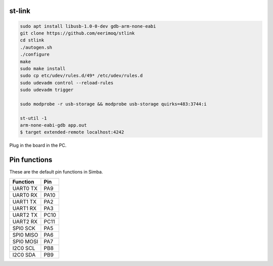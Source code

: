 st-link
-------

.. code:: text

   sudo apt install libusb-1.0-0-dev gdb-arm-none-eabi
   git clone https://github.com/eerimoq/stlink
   cd stlink
   ./autogen.sh
   ./configure
   make
   sudo make install
   sudo cp etc/udev/rules.d/49* /etc/udev/rules.d
   sudo udevadm control --reload-rules
   sudo udevadm trigger

   sudo modprobe -r usb-storage && modprobe usb-storage quirks=483:3744:i

   st-util -1
   arm-none-eabi-gdb app.out
   $ target extended-remote localhost:4242

Plug in the board in the PC.

Pin functions
-------------

These are the default pin functions in Simba.

+-------------+--------+
|  Function   |  Pin   |
+=============+========+
|  UART0 TX   |  PA9   |
+-------------+--------+
|  UART0 RX   |  PA10  |
+-------------+--------+
|  UART1 TX   |  PA2   |
+-------------+--------+
|  UART1 RX   |  PA3   |
+-------------+--------+
|  UART2 TX   |  PC10  |
+-------------+--------+
|  UART2 RX   |  PC11  |
+-------------+--------+
|  SPI0 SCK   |  PA5   |
+-------------+--------+
|  SPI0 MISO  |  PA6   |
+-------------+--------+
|  SPI0 MOSI  |  PA7   |
+-------------+--------+
|  I2C0 SCL   |  PB8   |
+-------------+--------+
|  I2C0 SDA   |  PB9   |
+-------------+--------+
